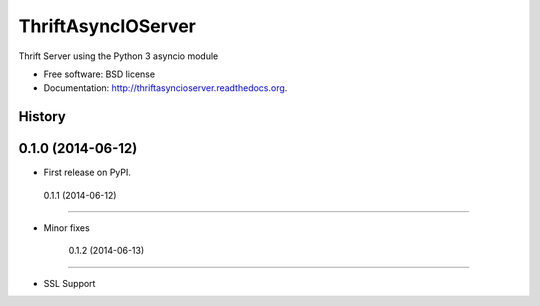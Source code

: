 ===============================
ThriftAsyncIOServer
===============================

.. image:: https://badge.fury.io/py/thriftasyncioserver.png
    :target: http://badge.fury.io/py/thriftasyncioserver

.. image:: https://travis-ci.org/Marketcircle/thriftasyncioserver.png?branch=master
        :target: https://travis-ci.org/Marketcircle/thriftasyncioserver

.. image:: https://pypip.in/download/thriftasyncioserver/badge.png
        :target: https://pypi.python.org/pypi/thriftasyncioserver

.. image:: https://pypip.in/format/thriftasyncioserver/badge.png
        :target: https://pypi.python.org/pypi/thriftasyncioserver

Thrift Server using the Python 3 asyncio module

* Free software: BSD license
* Documentation: http://thriftasyncioserver.readthedocs.org.




History
-------

0.1.0 (2014-06-12)
---------------------

* First release on PyPI.

 0.1.1 (2014-06-12)
---------------------

* Minor fixes

   0.1.2 (2014-06-13)
---------------------

* SSL Support


